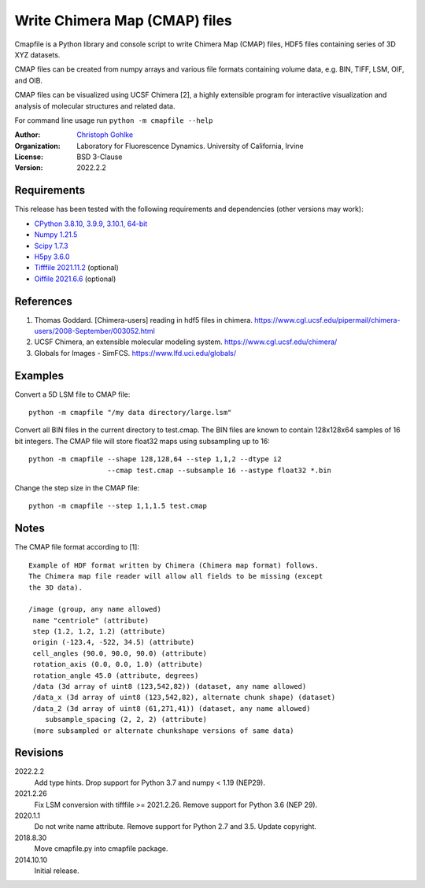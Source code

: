 Write Chimera Map (CMAP) files
==============================

Cmapfile is a Python library and console script to write Chimera Map (CMAP)
files, HDF5 files containing series of 3D XYZ datasets.

CMAP files can be created from numpy arrays and various file formats
containing volume data, e.g. BIN, TIFF, LSM, OIF, and OIB.

CMAP files can be visualized using UCSF Chimera [2], a highly extensible
program for interactive visualization and analysis of molecular structures
and related data.

For command line usage run ``python -m cmapfile --help``

:Author:
  `Christoph Gohlke <https://www.lfd.uci.edu/~gohlke/>`_

:Organization:
  Laboratory for Fluorescence Dynamics. University of California, Irvine

:License: BSD 3-Clause

:Version: 2022.2.2

Requirements
------------
This release has been tested with the following requirements and dependencies
(other versions may work):

* `CPython 3.8.10, 3.9.9, 3.10.1, 64-bit <https://www.python.org>`_
* `Numpy 1.21.5 <https://pypi.org/project/numpy/>`_
* `Scipy 1.7.3 <https://pypi.org/project/scipy/>`_
* `H5py 3.6.0 <https://pypi.org/project/h5py/>`_
* `Tifffile 2021.11.2  <https://pypi.org/project/tifffile/>`_  (optional)
* `Oiffile 2021.6.6 <https://pypi.org/project/oiffile />`_ (optional)

References
----------
1. Thomas Goddard. [Chimera-users] reading in hdf5 files in chimera.
   https://www.cgl.ucsf.edu/pipermail/chimera-users/2008-September/003052.html
2. UCSF Chimera, an extensible molecular modeling system.
   https://www.cgl.ucsf.edu/chimera/
3. Globals for Images - SimFCS. https://www.lfd.uci.edu/globals/

Examples
--------
Convert a 5D LSM file to CMAP file::

    python -m cmapfile "/my data directory/large.lsm"

Convert all BIN files in the current directory to test.cmap. The BIN files
are known to contain 128x128x64 samples of 16 bit integers. The CMAP file
will store float32 maps using subsampling up to 16::

    python -m cmapfile --shape 128,128,64 --step 1,1,2 --dtype i2
                       --cmap test.cmap --subsample 16 --astype float32 *.bin

Change the step size in the CMAP file::

    python -m cmapfile --step 1,1,1.5 test.cmap

Notes
-----
The CMAP file format according to [1]::

    Example of HDF format written by Chimera (Chimera map format) follows.
    The Chimera map file reader will allow all fields to be missing (except
    the 3D data).

    /image (group, any name allowed)
     name "centriole" (attribute)
     step (1.2, 1.2, 1.2) (attribute)
     origin (-123.4, -522, 34.5) (attribute)
     cell_angles (90.0, 90.0, 90.0) (attribute)
     rotation_axis (0.0, 0.0, 1.0) (attribute)
     rotation_angle 45.0 (attribute, degrees)
     /data (3d array of uint8 (123,542,82)) (dataset, any name allowed)
     /data_x (3d array of uint8 (123,542,82), alternate chunk shape) (dataset)
     /data_2 (3d array of uint8 (61,271,41)) (dataset, any name allowed)
        subsample_spacing (2, 2, 2) (attribute)
     (more subsampled or alternate chunkshape versions of same data)

Revisions
---------
2022.2.2
    Add type hints.
    Drop support for Python 3.7 and numpy < 1.19 (NEP29).
2021.2.26
    Fix LSM conversion with tifffile >= 2021.2.26.
    Remove support for Python 3.6 (NEP 29).
2020.1.1
    Do not write name attribute.
    Remove support for Python 2.7 and 3.5.
    Update copyright.
2018.8.30
    Move cmapfile.py into cmapfile package.
2014.10.10
    Initial release.
